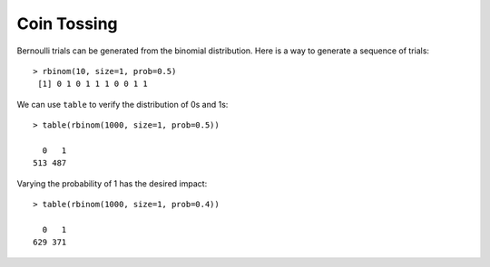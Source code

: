 
Coin Tossing
======================================================================

Bernoulli trials can be generated from the binomial distribution.
Here is a way to generate a sequence of trials::

    > rbinom(10, size=1, prob=0.5)
     [1] 0 1 0 1 1 1 0 0 1 1

We can use ``table`` to verify the distribution of 0s and 1s::

    > table(rbinom(1000, size=1, prob=0.5))

      0   1 
    513 487 

Varying the probability of 1 has the desired impact::

    > table(rbinom(1000, size=1, prob=0.4))

      0   1 
    629 371 





